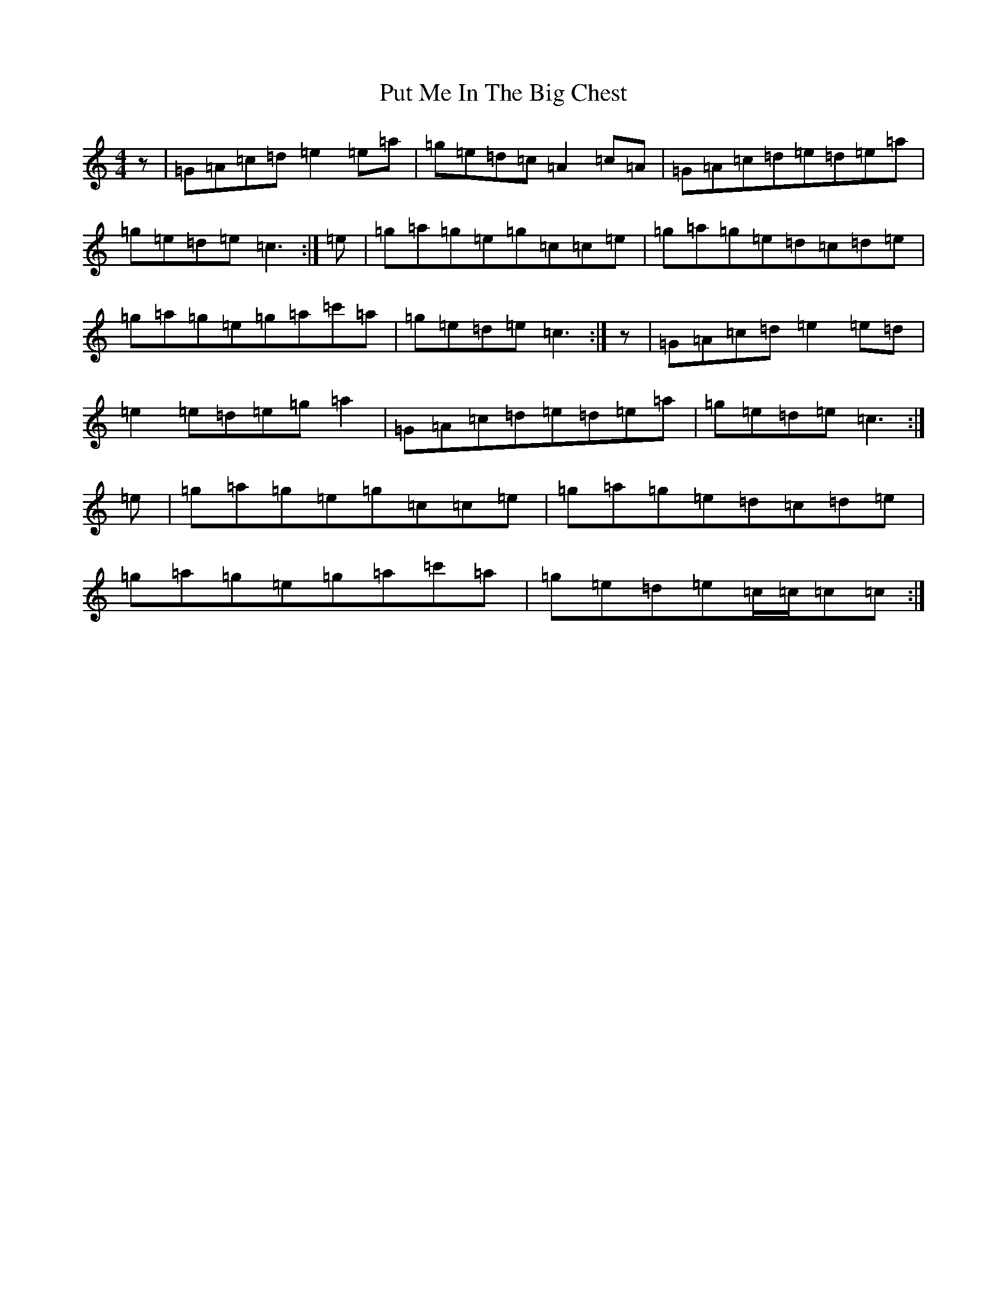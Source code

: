 X: 17546
T: Put Me In The Big Chest
S: https://thesession.org/tunes/3105#setting3105
Z: A Major
R: reel
M: 4/4
L: 1/8
K: C Major
z|=G=A=c=d=e2=e=a|=g=e=d=c=A2=c=A|=G=A=c=d=e=d=e=a|=g=e=d=e=c3:|=e|=g=a=g=e=g=c=c=e|=g=a=g=e=d=c=d=e|=g=a=g=e=g=a=c'=a|=g=e=d=e=c3:|z|=G=A=c=d=e2=e=d|=e2=e=d=e=g=a2|=G=A=c=d=e=d=e=a|=g=e=d=e=c3:|=e|=g=a=g=e=g=c=c=e|=g=a=g=e=d=c=d=e|=g=a=g=e=g=a=c'=a|=g=e=d=e=c/2=c/2=c=c:|